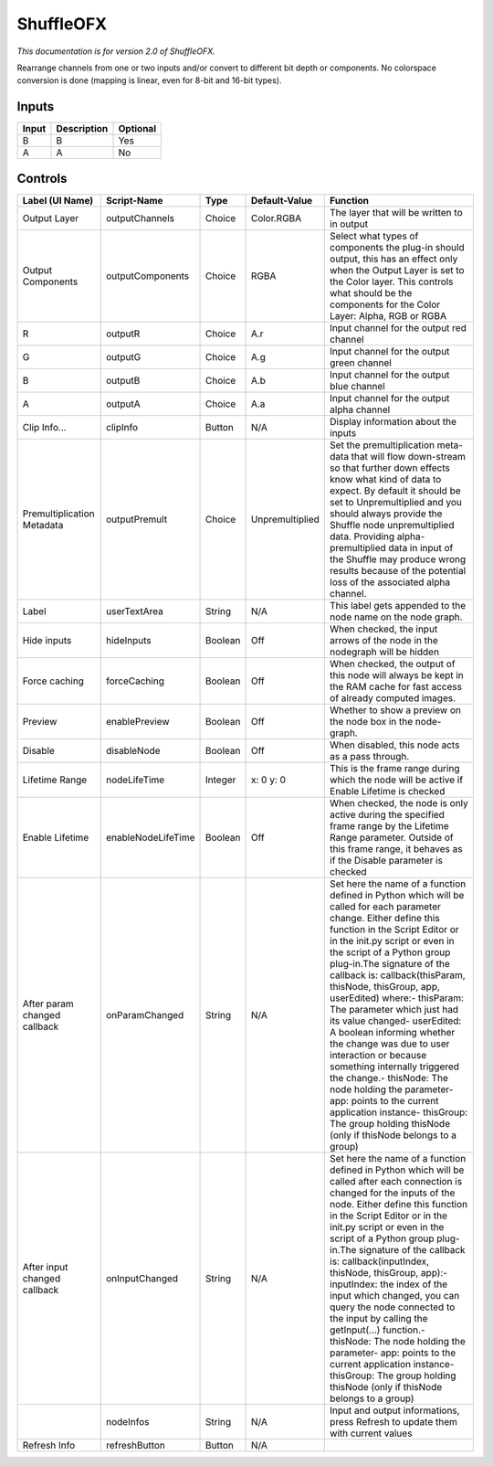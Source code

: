 .. _net.sf.openfx.ShufflePlugin:

ShuffleOFX
==========

.. figure:: net.sf.openfx.ShufflePlugin.png
   :alt: 

*This documentation is for version 2.0 of ShuffleOFX.*

Rearrange channels from one or two inputs and/or convert to different bit depth or components. No colorspace conversion is done (mapping is linear, even for 8-bit and 16-bit types).

Inputs
------

+---------+---------------+------------+
| Input   | Description   | Optional   |
+=========+===============+============+
| B       | B             | Yes        |
+---------+---------------+------------+
| A       | A             | No         |
+---------+---------------+------------+

Controls
--------

+--------------------------------+----------------------+-----------+-------------------+-----------------------------------------------------------------------------------------------------------------------------------------------------------------------------------------------------------------------------------------------------------------------------------------------------------------------------------------------------------------------------------------------------------------------------------------------------------------------------------------------------------------------------------------------------------------------------------------------------------------------------------------------------------------------------------------------------------+
| Label (UI Name)                | Script-Name          | Type      | Default-Value     | Function                                                                                                                                                                                                                                                                                                                                                                                                                                                                                                                                                                                                                                                                                                  |
+================================+======================+===========+===================+===========================================================================================================================================================================================================================================================================================================================================================================================================================================================================================================================================================================================================================================================================================================+
| Output Layer                   | outputChannels       | Choice    | Color.RGBA        | The layer that will be written to in output                                                                                                                                                                                                                                                                                                                                                                                                                                                                                                                                                                                                                                                               |
+--------------------------------+----------------------+-----------+-------------------+-----------------------------------------------------------------------------------------------------------------------------------------------------------------------------------------------------------------------------------------------------------------------------------------------------------------------------------------------------------------------------------------------------------------------------------------------------------------------------------------------------------------------------------------------------------------------------------------------------------------------------------------------------------------------------------------------------------+
| Output Components              | outputComponents     | Choice    | RGBA              | Select what types of components the plug-in should output, this has an effect only when the Output Layer is set to the Color layer. This controls what should be the components for the Color Layer: Alpha, RGB or RGBA                                                                                                                                                                                                                                                                                                                                                                                                                                                                                   |
+--------------------------------+----------------------+-----------+-------------------+-----------------------------------------------------------------------------------------------------------------------------------------------------------------------------------------------------------------------------------------------------------------------------------------------------------------------------------------------------------------------------------------------------------------------------------------------------------------------------------------------------------------------------------------------------------------------------------------------------------------------------------------------------------------------------------------------------------+
| R                              | outputR              | Choice    | A.r               | Input channel for the output red channel                                                                                                                                                                                                                                                                                                                                                                                                                                                                                                                                                                                                                                                                  |
+--------------------------------+----------------------+-----------+-------------------+-----------------------------------------------------------------------------------------------------------------------------------------------------------------------------------------------------------------------------------------------------------------------------------------------------------------------------------------------------------------------------------------------------------------------------------------------------------------------------------------------------------------------------------------------------------------------------------------------------------------------------------------------------------------------------------------------------------+
| G                              | outputG              | Choice    | A.g               | Input channel for the output green channel                                                                                                                                                                                                                                                                                                                                                                                                                                                                                                                                                                                                                                                                |
+--------------------------------+----------------------+-----------+-------------------+-----------------------------------------------------------------------------------------------------------------------------------------------------------------------------------------------------------------------------------------------------------------------------------------------------------------------------------------------------------------------------------------------------------------------------------------------------------------------------------------------------------------------------------------------------------------------------------------------------------------------------------------------------------------------------------------------------------+
| B                              | outputB              | Choice    | A.b               | Input channel for the output blue channel                                                                                                                                                                                                                                                                                                                                                                                                                                                                                                                                                                                                                                                                 |
+--------------------------------+----------------------+-----------+-------------------+-----------------------------------------------------------------------------------------------------------------------------------------------------------------------------------------------------------------------------------------------------------------------------------------------------------------------------------------------------------------------------------------------------------------------------------------------------------------------------------------------------------------------------------------------------------------------------------------------------------------------------------------------------------------------------------------------------------+
| A                              | outputA              | Choice    | A.a               | Input channel for the output alpha channel                                                                                                                                                                                                                                                                                                                                                                                                                                                                                                                                                                                                                                                                |
+--------------------------------+----------------------+-----------+-------------------+-----------------------------------------------------------------------------------------------------------------------------------------------------------------------------------------------------------------------------------------------------------------------------------------------------------------------------------------------------------------------------------------------------------------------------------------------------------------------------------------------------------------------------------------------------------------------------------------------------------------------------------------------------------------------------------------------------------+
| Clip Info...                   | clipInfo             | Button    | N/A               | Display information about the inputs                                                                                                                                                                                                                                                                                                                                                                                                                                                                                                                                                                                                                                                                      |
+--------------------------------+----------------------+-----------+-------------------+-----------------------------------------------------------------------------------------------------------------------------------------------------------------------------------------------------------------------------------------------------------------------------------------------------------------------------------------------------------------------------------------------------------------------------------------------------------------------------------------------------------------------------------------------------------------------------------------------------------------------------------------------------------------------------------------------------------+
| Premultiplication Metadata     | outputPremult        | Choice    | Unpremultiplied   | Set the premultiplication meta-data that will flow down-stream so that further down effects know what kind of data to expect. By default it should be set to Unpremultiplied and you should always provide the Shuffle node unpremultiplied data. Providing alpha-premultiplied data in input of the Shuffle may produce wrong results because of the potential loss of the associated alpha channel.                                                                                                                                                                                                                                                                                                     |
+--------------------------------+----------------------+-----------+-------------------+-----------------------------------------------------------------------------------------------------------------------------------------------------------------------------------------------------------------------------------------------------------------------------------------------------------------------------------------------------------------------------------------------------------------------------------------------------------------------------------------------------------------------------------------------------------------------------------------------------------------------------------------------------------------------------------------------------------+
| Label                          | userTextArea         | String    | N/A               | This label gets appended to the node name on the node graph.                                                                                                                                                                                                                                                                                                                                                                                                                                                                                                                                                                                                                                              |
+--------------------------------+----------------------+-----------+-------------------+-----------------------------------------------------------------------------------------------------------------------------------------------------------------------------------------------------------------------------------------------------------------------------------------------------------------------------------------------------------------------------------------------------------------------------------------------------------------------------------------------------------------------------------------------------------------------------------------------------------------------------------------------------------------------------------------------------------+
| Hide inputs                    | hideInputs           | Boolean   | Off               | When checked, the input arrows of the node in the nodegraph will be hidden                                                                                                                                                                                                                                                                                                                                                                                                                                                                                                                                                                                                                                |
+--------------------------------+----------------------+-----------+-------------------+-----------------------------------------------------------------------------------------------------------------------------------------------------------------------------------------------------------------------------------------------------------------------------------------------------------------------------------------------------------------------------------------------------------------------------------------------------------------------------------------------------------------------------------------------------------------------------------------------------------------------------------------------------------------------------------------------------------+
| Force caching                  | forceCaching         | Boolean   | Off               | When checked, the output of this node will always be kept in the RAM cache for fast access of already computed images.                                                                                                                                                                                                                                                                                                                                                                                                                                                                                                                                                                                    |
+--------------------------------+----------------------+-----------+-------------------+-----------------------------------------------------------------------------------------------------------------------------------------------------------------------------------------------------------------------------------------------------------------------------------------------------------------------------------------------------------------------------------------------------------------------------------------------------------------------------------------------------------------------------------------------------------------------------------------------------------------------------------------------------------------------------------------------------------+
| Preview                        | enablePreview        | Boolean   | Off               | Whether to show a preview on the node box in the node-graph.                                                                                                                                                                                                                                                                                                                                                                                                                                                                                                                                                                                                                                              |
+--------------------------------+----------------------+-----------+-------------------+-----------------------------------------------------------------------------------------------------------------------------------------------------------------------------------------------------------------------------------------------------------------------------------------------------------------------------------------------------------------------------------------------------------------------------------------------------------------------------------------------------------------------------------------------------------------------------------------------------------------------------------------------------------------------------------------------------------+
| Disable                        | disableNode          | Boolean   | Off               | When disabled, this node acts as a pass through.                                                                                                                                                                                                                                                                                                                                                                                                                                                                                                                                                                                                                                                          |
+--------------------------------+----------------------+-----------+-------------------+-----------------------------------------------------------------------------------------------------------------------------------------------------------------------------------------------------------------------------------------------------------------------------------------------------------------------------------------------------------------------------------------------------------------------------------------------------------------------------------------------------------------------------------------------------------------------------------------------------------------------------------------------------------------------------------------------------------+
| Lifetime Range                 | nodeLifeTime         | Integer   | x: 0 y: 0         | This is the frame range during which the node will be active if Enable Lifetime is checked                                                                                                                                                                                                                                                                                                                                                                                                                                                                                                                                                                                                                |
+--------------------------------+----------------------+-----------+-------------------+-----------------------------------------------------------------------------------------------------------------------------------------------------------------------------------------------------------------------------------------------------------------------------------------------------------------------------------------------------------------------------------------------------------------------------------------------------------------------------------------------------------------------------------------------------------------------------------------------------------------------------------------------------------------------------------------------------------+
| Enable Lifetime                | enableNodeLifeTime   | Boolean   | Off               | When checked, the node is only active during the specified frame range by the Lifetime Range parameter. Outside of this frame range, it behaves as if the Disable parameter is checked                                                                                                                                                                                                                                                                                                                                                                                                                                                                                                                    |
+--------------------------------+----------------------+-----------+-------------------+-----------------------------------------------------------------------------------------------------------------------------------------------------------------------------------------------------------------------------------------------------------------------------------------------------------------------------------------------------------------------------------------------------------------------------------------------------------------------------------------------------------------------------------------------------------------------------------------------------------------------------------------------------------------------------------------------------------+
| After param changed callback   | onParamChanged       | String    | N/A               | Set here the name of a function defined in Python which will be called for each parameter change. Either define this function in the Script Editor or in the init.py script or even in the script of a Python group plug-in.The signature of the callback is: callback(thisParam, thisNode, thisGroup, app, userEdited) where:- thisParam: The parameter which just had its value changed- userEdited: A boolean informing whether the change was due to user interaction or because something internally triggered the change.- thisNode: The node holding the parameter- app: points to the current application instance- thisGroup: The group holding thisNode (only if thisNode belongs to a group)   |
+--------------------------------+----------------------+-----------+-------------------+-----------------------------------------------------------------------------------------------------------------------------------------------------------------------------------------------------------------------------------------------------------------------------------------------------------------------------------------------------------------------------------------------------------------------------------------------------------------------------------------------------------------------------------------------------------------------------------------------------------------------------------------------------------------------------------------------------------+
| After input changed callback   | onInputChanged       | String    | N/A               | Set here the name of a function defined in Python which will be called after each connection is changed for the inputs of the node. Either define this function in the Script Editor or in the init.py script or even in the script of a Python group plug-in.The signature of the callback is: callback(inputIndex, thisNode, thisGroup, app):- inputIndex: the index of the input which changed, you can query the node connected to the input by calling the getInput(...) function.- thisNode: The node holding the parameter- app: points to the current application instance- thisGroup: The group holding thisNode (only if thisNode belongs to a group)                                           |
+--------------------------------+----------------------+-----------+-------------------+-----------------------------------------------------------------------------------------------------------------------------------------------------------------------------------------------------------------------------------------------------------------------------------------------------------------------------------------------------------------------------------------------------------------------------------------------------------------------------------------------------------------------------------------------------------------------------------------------------------------------------------------------------------------------------------------------------------+
|                                | nodeInfos            | String    | N/A               | Input and output informations, press Refresh to update them with current values                                                                                                                                                                                                                                                                                                                                                                                                                                                                                                                                                                                                                           |
+--------------------------------+----------------------+-----------+-------------------+-----------------------------------------------------------------------------------------------------------------------------------------------------------------------------------------------------------------------------------------------------------------------------------------------------------------------------------------------------------------------------------------------------------------------------------------------------------------------------------------------------------------------------------------------------------------------------------------------------------------------------------------------------------------------------------------------------------+
| Refresh Info                   | refreshButton        | Button    | N/A               |                                                                                                                                                                                                                                                                                                                                                                                                                                                                                                                                                                                                                                                                                                           |
+--------------------------------+----------------------+-----------+-------------------+-----------------------------------------------------------------------------------------------------------------------------------------------------------------------------------------------------------------------------------------------------------------------------------------------------------------------------------------------------------------------------------------------------------------------------------------------------------------------------------------------------------------------------------------------------------------------------------------------------------------------------------------------------------------------------------------------------------+
